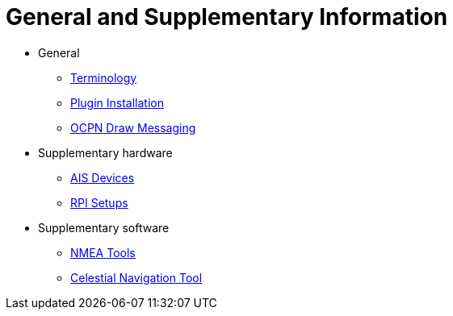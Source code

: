 = General and Supplementary Information

* General

** xref:opencpn-plugins:misc:terminology.adoc[Terminology]
** xref:opencpn-plugins:misc:plugin-install.adoc[Plugin Installation]
** xref:opencpn-plugins:misc:draw-messaging.adoc[OCPN Draw Messaging]

* Supplementary hardware

*** xref:opencpn-plugins:misc:ais-devices.adoc[AIS Devices]
*** xref:opencpn-plugins:misc:rpi-setups.adoc[RPI Setups]

* Supplementary software

*** xref:opencpn-plugins:misc:nmea-software.adoc[NMEA Tools]
*** xref:opencpn-plugins:misc:celestial-nav.adoc[Celestial Navigation Tool]